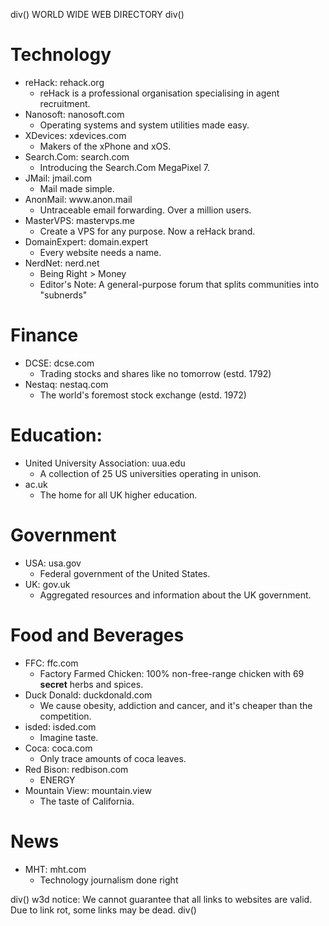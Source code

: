 div()
WORLD WIDE WEB DIRECTORY
div()
* Technology
    * reHack: rehack.org
        * reHack is a professional organisation specialising in agent recruitment.
    * Nanosoft: nanosoft.com
        * Operating systems and system utilities made easy.
    * XDevices: xdevices.com
        * Makers of the xPhone and xOS.
    * Search.Com: search.com
        * Introducing the Search.Com MegaPixel 7.
    * JMail: jmail.com
        * Mail made simple.
    * AnonMail: www.anon.mail
        * Untraceable email forwarding. Over a million users.
    * MasterVPS: mastervps.me
        * Create a VPS for any purpose. Now a reHack brand.
    * DomainExpert: domain.expert
        * Every website needs a name.
    * NerdNet: nerd.net
        * Being Right > Money
        * Editor's Note: A general-purpose forum that splits communities into "subnerds"
* Finance
    * DCSE: dcse.com
        * Trading stocks and shares like no tomorrow (estd. 1792)
    * Nestaq: nestaq.com
        * The world's foremost stock exchange (estd. 1972)
* Education:
    * United University Association: uua.edu
        * A collection of 25 US universities operating in unison.
    * ac.uk
        * The home for all UK higher education.
* Government
    * USA: usa.gov
        * Federal government of the United States.
    * UK: gov.uk
        * Aggregated resources and information about the UK government.
* Food and Beverages
    * FFC: ffc.com
        * Factory Farmed Chicken: 100% non-free-range chicken with 69 *secret* herbs and spices.
    * Duck Donald: duckdonald.com
        * We cause obesity, addiction and cancer, and it's cheaper than the competition.
    * isded: isded.com
        * Imagine taste.
    * Coca: coca.com
        * Only trace amounts of coca leaves.
    * Red Bison: redbison.com
        * ENERGY
    * Mountain View: mountain.view
        * The taste of California.
* News
    * MHT: mht.com
        * Technology journalism done right
div()
w3d notice: We cannot guarantee that all links to websites are valid. Due to link rot, some links may be dead.
div()
